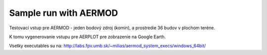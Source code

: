 Sample run with AERMOD
=====================

Testovací vstup pre AERMOD - jeden bodový zdroj (komín), a prostredie 36 budov v plochom teréne.

K tomu vygenerovanie vstupu pre AERPLOT pre zobrazenie na Google Earth.

Vsetky executables su na: http://labs.fpv.umb.sk/~milias/aermod_system_execs/windows_64bit/